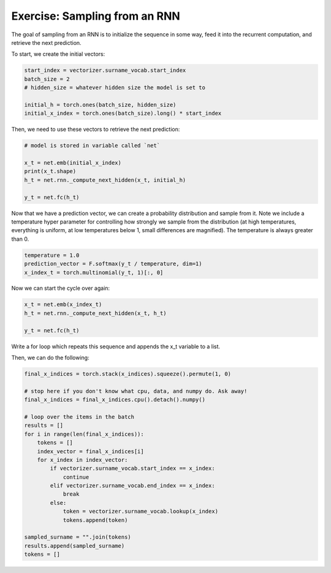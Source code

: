 Exercise: Sampling from an RNN
==============================

The goal of sampling from an RNN is to initialize the sequence in some way, feed it into the recurrent computation, and retrieve the next prediction. 

To start, we create the initial vectors:

.. code-block:: python

   start_index = vectorizer.surname_vocab.start_index
   batch_size = 2
   # hidden_size = whatever hidden size the model is set to

   initial_h = torch.ones(batch_size, hidden_size)
   initial_x_index = torch.ones(batch_size).long() * start_index

Then, we need to use these vectors to retrieve the next prediction:

.. code-block:: python

   # model is stored in variable called `net`

   x_t = net.emb(initial_x_index)
   print(x_t.shape)
   h_t = net.rnn._compute_next_hidden(x_t, initial_h)

   y_t = net.fc(h_t)


Now that we have a prediction vector, we can create a probability distribution and sample from it.  Note we include a temperature hyper parameter for controlling how strongly we sample from the distribution (at high temperatures, everything is uniform, at low temperatures below 1, small differences are magnified).  The temperature is always greater than 0. 

.. code-block:: python
	
   temperature = 1.0
   prediction_vector = F.softmax(y_t / temperature, dim=1)
   x_index_t = torch.multinomial(y_t, 1)[:, 0]


Now we can start the cycle over again:

.. code-block:: python

   x_t = net.emb(x_index_t)
   h_t = net.rnn._compute_next_hidden(x_t, h_t)

   y_t = net.fc(h_t)

Write a for loop which repeats this sequence and appends the x_t variable to a list.

Then, we can do the following:

.. code-block:: python

   final_x_indices = torch.stack(x_indices).squeeze().permute(1, 0)

   # stop here if you don't know what cpu, data, and numpy do. Ask away!
   final_x_indices = final_x_indices.cpu().detach().numpy()

   # loop over the items in the batch
   results = []
   for i in range(len(final_x_indices)):
       tokens = []
       index_vector = final_x_indices[i]
       for x_index in index_vector:
           if vectorizer.surname_vocab.start_index == x_index:
               continue
           elif vectorizer.surname_vocab.end_index == x_index:
               break
           else:
               token = vectorizer.surname_vocab.lookup(x_index)
               tokens.append(token)

   sampled_surname = "".join(tokens)
   results.append(sampled_surname)
   tokens = []